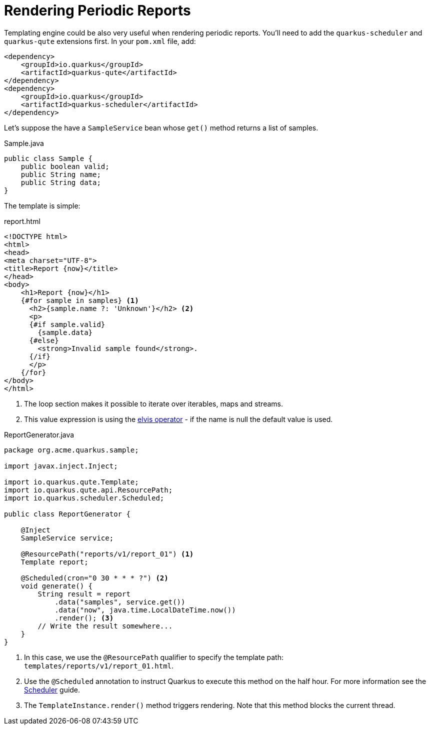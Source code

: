 ifdef::context[:parent-context: {context}]
[id="rendering-periodic-reports_{context}"]
= Rendering Periodic Reports
:context: rendering-periodic-reports

Templating engine could be also very useful when rendering periodic reports.
You'll need to add the `quarkus-scheduler` and `quarkus-qute` extensions first.
In your `pom.xml` file, add:

[source,xml]
----
<dependency>
    <groupId>io.quarkus</groupId>
    <artifactId>quarkus-qute</artifactId>
</dependency>
<dependency>
    <groupId>io.quarkus</groupId>
    <artifactId>quarkus-scheduler</artifactId>
</dependency>
----

Let's suppose the have a `SampleService` bean whose `get()` method returns a list of samples.

.Sample.java
[source,java]
----
public class Sample {
    public boolean valid;
    public String name;
    public String data;
}
----

The template is simple:

.report.html
[source,html]
----
<!DOCTYPE html>
<html>
<head>
<meta charset="UTF-8">
<title>Report {now}</title>
</head>
<body>
    <h1>Report {now}</h1>
    {#for sample in samples} <1>
      <h2>{sample.name ?: 'Unknown'}</h2> <2>
      <p>
      {#if sample.valid}
        {sample.data}
      {#else}
        <strong>Invalid sample found</strong>.
      {/if}
      </p>
    {/for}
</body>
</html>
----

[arabic]
<1> The loop section makes it possible to iterate over iterables, maps and streams.
<2> This value expression is using the https://en.wikipedia.org/wiki/Elvis_operator[elvis operator] - if the name is null the default value is used.

.ReportGenerator.java
[source,java]
----
package org.acme.quarkus.sample;

import javax.inject.Inject;

import io.quarkus.qute.Template;
import io.quarkus.qute.api.ResourcePath;
import io.quarkus.scheduler.Scheduled;

public class ReportGenerator {

    @Inject
    SampleService service;

    @ResourcePath("reports/v1/report_01") <1>
    Template report;

    @Scheduled(cron="0 30 * * * ?") <2>
    void generate() {
        String result = report
            .data("samples", service.get())
            .data("now", java.time.LocalDateTime.now())
            .render(); <3>
        // Write the result somewhere...
    }
}
----

[arabic]
<1> In this case, we use the `@ResourcePath` qualifier to specify the template path: `templates/reports/v1/report_01.html`.
<2> Use the `@Scheduled` annotation to instruct Quarkus to execute this method on the half hour. For more information see the link:scheduler[Scheduler] guide.
<3> The `TemplateInstance.render()` method triggers rendering. Note that this method blocks the current thread.


ifdef::parent-context[:context: {parent-context}]
ifndef::parent-context[:!context:]
